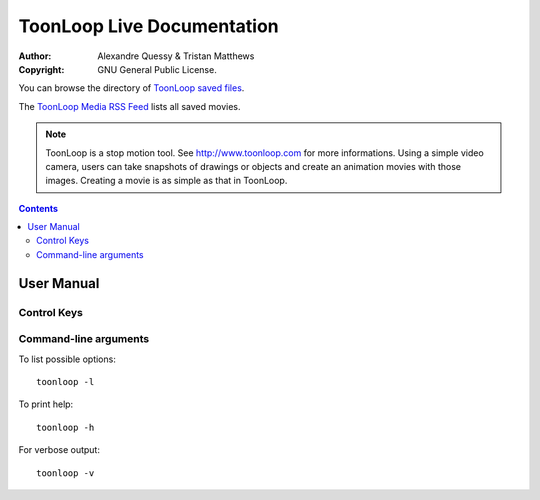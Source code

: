 ToonLoop Live Documentation
===========================
:Author: Alexandre Quessy & Tristan Matthews
:Copyright: GNU General Public License.

You can browse the directory of `ToonLoop saved files`_.

The `ToonLoop Media RSS Feed`_ lists all saved movies. 

.. _`ToonLoop saved files`: /files
.. _`ToonLoop Media RSS Feed`: /rss

.. Note:: 

  ToonLoop is a stop motion tool. See http://www.toonloop.com for more informations.
  Using a simple video camera, users can take snapshots of drawings
  or objects and create an animation movies with those images. Creating 
  a movie is as simple as that in ToonLoop. 



.. contents::

=============
 User Manual
=============

Control Keys
------------

.. image:: data/keyboard_keys.png



Command-line arguments
----------------------

To list possible options::

  toonloop -l

To print help::

  toonloop -h

For verbose output::

  toonloop -v


